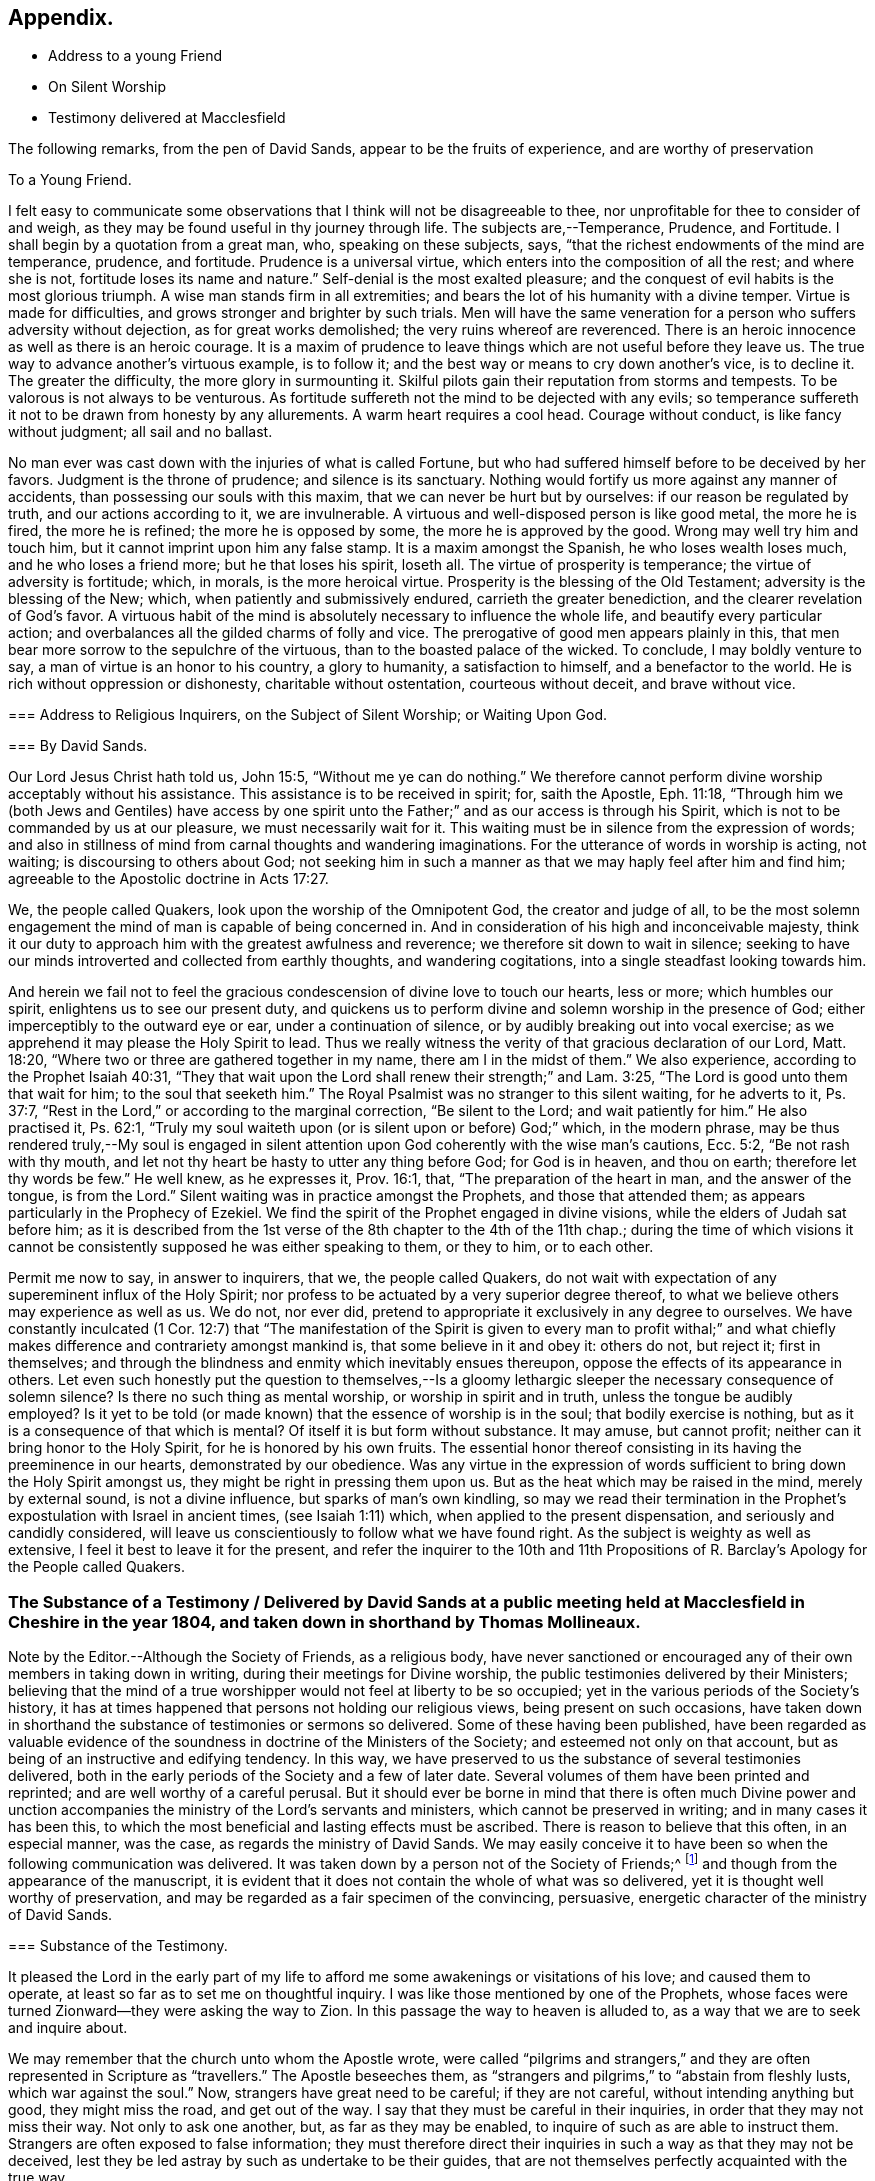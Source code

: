 == Appendix.

[.chapter-synopsis]
* Address to a young Friend
* On Silent Worship
* Testimony delivered at Macclesfield

The following remarks, from the pen of David Sands,
appear to be the fruits of experience, and are worthy of preservation

[.embedded-content-document.address]
--

[.letter-heading]
To a Young Friend.

I felt easy to communicate some observations that
I think will not be disagreeable to thee,
nor unprofitable for thee to consider of and weigh,
as they may be found useful in thy journey through life.
The subjects are,--Temperance, Prudence, and Fortitude.
I shall begin by a quotation from a great man, who, speaking on these subjects, says,
"`that the richest endowments of the mind are temperance, prudence, and fortitude.
Prudence is a universal virtue, which enters into the composition of all the rest;
and where she is not, fortitude loses its name and nature.`"
Self-denial is the most exalted pleasure;
and the conquest of evil habits is the most glorious triumph.
A wise man stands firm in all extremities;
and bears the lot of his humanity with a divine temper.
Virtue is made for difficulties, and grows stronger and brighter by such trials.
Men will have the same veneration for a person who suffers adversity without dejection,
as for great works demolished; the very ruins whereof are reverenced.
There is an heroic innocence as well as there is an heroic courage.
It is a maxim of prudence to leave things which are not useful before they leave us.
The true way to advance another`'s virtuous example, is to follow it;
and the best way or means to cry down another`'s vice, is to decline it.
The greater the difficulty, the more glory in surmounting it.
Skilful pilots gain their reputation from storms and tempests.
To be valorous is not always to be venturous.
As fortitude suffereth not the mind to be dejected with any evils;
so temperance suffereth it not to be drawn from honesty by any allurements.
A warm heart requires a cool head.
Courage without conduct, is like fancy without judgment; all sail and no ballast.

No man ever was cast down with the injuries of what is called Fortune,
but who had suffered himself before to be deceived by her favors.
Judgment is the throne of prudence; and silence is its sanctuary.
Nothing would fortify us more against any manner of accidents,
than possessing our souls with this maxim, that we can never be hurt but by ourselves:
if our reason be regulated by truth, and our actions according to it,
we are invulnerable.
A virtuous and well-disposed person is like good metal, the more he is fired,
the more he is refined; the more he is opposed by some,
the more he is approved by the good.
Wrong may well try him and touch him, but it cannot imprint upon him any false stamp.
It is a maxim amongst the Spanish, he who loses wealth loses much,
and he who loses a friend more; but he that loses his spirit, loseth all.
The virtue of prosperity is temperance; the virtue of adversity is fortitude; which,
in morals, is the more heroical virtue.
Prosperity is the blessing of the Old Testament; adversity is the blessing of the New;
which, when patiently and submissively endured, carrieth the greater benediction,
and the clearer revelation of God`'s favor.
A virtuous habit of the mind is absolutely necessary to influence the whole life,
and beautify every particular action;
and overbalances all the gilded charms of folly and vice.
The prerogative of good men appears plainly in this,
that men bear more sorrow to the sepulchre of the virtuous,
than to the boasted palace of the wicked.
To conclude, I may boldly venture to say, a man of virtue is an honor to his country,
a glory to humanity, a satisfaction to himself, and a benefactor to the world.
He is rich without oppression or dishonesty, charitable without ostentation,
courteous without deceit, and brave without vice.

--

[.embedded-content-document.address]
--

[.blurb]
=== Address to Religious Inquirers, on the Subject of Silent Worship; or Waiting Upon God.

[.blurb]
=== By David Sands.

Our Lord Jesus Christ hath told us, John 15:5, "`Without me ye can do nothing.`"
We therefore cannot perform divine worship acceptably without his assistance.
This assistance is to be received in spirit; for, saith the Apostle, Eph. 11:18,
"`Through him we (both Jews and Gentiles) have access by one spirit
unto the Father;`" and as our access is through his Spirit,
which is not to be commanded by us at our pleasure, we must necessarily wait for it.
This waiting must be in silence from the expression of words;
and also in stillness of mind from carnal thoughts and wandering imaginations.
For the utterance of words in worship is acting, not waiting;
is discoursing to others about God;
not seeking him in such a manner as that we may haply feel after him and find him;
agreeable to the Apostolic doctrine in Acts 17:27.

We, the people called Quakers, look upon the worship of the Omnipotent God,
the creator and judge of all,
to be the most solemn engagement the mind of man is capable of being concerned in.
And in consideration of his high and inconceivable majesty,
think it our duty to approach him with the greatest awfulness and reverence;
we therefore sit down to wait in silence;
seeking to have our minds introverted and collected from earthly thoughts,
and wandering cogitations, into a single steadfast looking towards him.

And herein we fail not to feel the gracious condescension
of divine love to touch our hearts,
less or more; which humbles our spirit, enlightens us to see our present duty,
and quickens us to perform divine and solemn worship in the presence of God;
either imperceptibly to the outward eye or ear, under a continuation of silence,
or by audibly breaking out into vocal exercise;
as we apprehend it may please the Holy Spirit to lead.
Thus we really witness the verity of that gracious declaration of our Lord,
Matt. 18:20, "`Where two or three are gathered together in my name,
there am I in the midst of them.`"
We also experience, according to the Prophet Isaiah 40:31,
"`They that wait upon the Lord shall renew their strength;`" and Lam. 3:25,
"`The Lord is good unto them that wait for him; to the soul that seeketh him.`"
The Royal Psalmist was no stranger to this silent waiting, for he adverts to it,
Ps. 37:7, "`Rest in the Lord,`" or according to the marginal correction,
"`Be silent to the Lord; and wait patiently for him.`"
He also practised it, Ps. 62:1,
"`Truly my soul waiteth upon (or is silent upon or before) God;`" which,
in the modern phrase,
may be thus rendered truly,--My soul is engaged in silent
attention upon God coherently with the wise man`'s cautions,
Ecc. 5:2, "`Be not rash with thy mouth,
and let not thy heart be hasty to utter any thing before God; for God is in heaven,
and thou on earth; therefore let thy words be few.`"
He well knew, as he expresses it, Prov. 16:1, that,
"`The preparation of the heart in man, and the answer of the tongue, is from the Lord.`"
Silent waiting was in practice amongst the Prophets, and those that attended them;
as appears particularly in the Prophecy of Ezekiel.
We find the spirit of the Prophet engaged in divine visions,
while the elders of Judah sat before him;
as it is described from the 1st verse of the 8th chapter to the 4th of the 11th chap.;
during the time of which visions it cannot be consistently
supposed he was either speaking to them,
or they to him, or to each other.

Permit me now to say, in answer to inquirers, that we, the people called Quakers,
do not wait with expectation of any supereminent influx of the Holy Spirit;
nor profess to be actuated by a very superior degree thereof,
to what we believe others may experience as well as us.
We do not, nor ever did, pretend to appropriate it exclusively in any degree to ourselves.
We have constantly inculcated (1 Cor. 12:7) that "`The manifestation
of the Spirit is given to every man to profit withal;`" and what
chiefly makes difference and contrariety amongst mankind is,
that some believe in it and obey it: others do not, but reject it; first in themselves;
and through the blindness and enmity which inevitably ensues thereupon,
oppose the effects of its appearance in others.
Let even such honestly put the question to themselves,--Is a gloomy
lethargic sleeper the necessary consequence of solemn silence?
Is there no such thing as mental worship, or worship in spirit and in truth,
unless the tongue be audibly employed?
Is it yet to be told (or made known) that the essence of worship is in the soul;
that bodily exercise is nothing, but as it is a consequence of that which is mental?
Of itself it is but form without substance.
It may amuse, but cannot profit; neither can it bring honor to the Holy Spirit,
for he is honored by his own fruits.
The essential honor thereof consisting in its having the preeminence in our hearts,
demonstrated by our obedience.
Was any virtue in the expression of words sufficient
to bring down the Holy Spirit amongst us,
they might be right in pressing them upon us.
But as the heat which may be raised in the mind, merely by external sound,
is not a divine influence, but sparks of man`'s own kindling,
so may we read their termination in the Prophet`'s
expostulation with Israel in ancient times,
(see Isaiah 1:11) which, when applied to the present dispensation,
and seriously and candidly considered,
will leave us conscientiously to follow what we have found right.
As the subject is weighty as well as extensive,
I feel it best to leave it for the present,
and refer the inquirer to the 10th and 11th Propositions
of [.book-title]#R. Barclay`'s Apology# for the People called Quakers.

--

[.old-style]
=== The Substance of a Testimony / Delivered by David Sands at a public meeting held at Macclesfield in Cheshire in the year 1804, and taken down in shorthand by Thomas Mollineaux.

Note by the Editor.--Although the Society of Friends, as a religious body,
have never sanctioned or encouraged any of their own members in taking down in writing,
during their meetings for Divine worship,
the public testimonies delivered by their Ministers;
believing that the mind of a true worshipper would not feel at liberty to be so occupied;
yet in the various periods of the Society`'s history,
it has at times happened that persons not holding our religious views,
being present on such occasions,
have taken down in shorthand the substance of testimonies or sermons so delivered.
Some of these having been published,
have been regarded as valuable evidence of the soundness
in doctrine of the Ministers of the Society;
and esteemed not only on that account,
but as being of an instructive and edifying tendency.
In this way, we have preserved to us the substance of several testimonies delivered,
both in the early periods of the Society and a few of later date.
Several volumes of them have been printed and reprinted;
and are well worthy of a careful perusal.
But it should ever be borne in mind that there is often much Divine power
and unction accompanies the ministry of the Lord`'s servants and ministers,
which cannot be preserved in writing; and in many cases it has been this,
to which the most beneficial and lasting effects must be ascribed.
There is reason to believe that this often, in an especial manner, was the case,
as regards the ministry of David Sands.
We may easily conceive it to have been so when the following communication was delivered.
It was taken down by a person not of the Society of Friends;^
footnote:[Extract of a letter from Samuel Jesper, a Friend, of Macclesfield,
dated 12th mo.
10th,
1847.--It is an interesting fact that the individual who took down
in shorthand the testimony delivered by David Sands,
at Macclesfield, is still living here, viz., Thomas Mollineaux.
He is the author of an Arithmetic, much used in schools;
also the author of an approved system of Stenography, and some other works.
He is nearly ninety years of age, and has been, until quite lately, very active,
both mentally and bodily.]
and though from the appearance of the manuscript,
it is evident that it does not contain the whole of what was so delivered,
yet it is thought well worthy of preservation,
and may be regarded as a fair specimen of the convincing, persuasive,
energetic character of the ministry of David Sands.

[.embedded-content-document.testimony]
--

[.blurb]
=== Substance of the Testimony.

It pleased the Lord in the early part of my life to afford
me some awakenings or visitations of his love;
and caused them to operate, at least so far as to set me on thoughtful inquiry.
I was like those mentioned by one of the Prophets,
whose faces were turned Zionward--they were asking the way to Zion.
In this passage the way to heaven is alluded to,
as a way that we are to seek and inquire about.

We may remember that the church unto whom the Apostle wrote,
were called "`pilgrims and strangers,`" and they
are often represented in Scripture as "`travellers.`"
The Apostle beseeches them,
as "`strangers and pilgrims,`" to "`abstain from fleshly lusts,
which war against the soul.`"
Now, strangers have great need to be careful; if they are not careful,
without intending anything but good, they might miss the road, and get out of the way.
I say that they must be careful in their inquiries,
in order that they may not miss their way.
Not only to ask one another, but, as far as they may be enabled,
to inquire of such as are able to instruct them.
Strangers are often exposed to false information;
they must therefore direct their inquiries in such a way as that they may not be deceived,
lest they be led astray by such as undertake to be their guides,
that are not themselves perfectly acquainted with the true way.

They may also be led into unprofitable paths, and directed to wrong stages;
and this may lead them into unprofitable company,
whose communications may have so much weight with them,
especially if they take them for friends, as to stop their progress,
and induce them to take up with a false rest; I was going to say,
to stop at a half-way house.
We read of a people that had been in captivity,
and whilst in that state they became mixed;
they lost the pure language of the true Israelite,
and spoke a mixed language that was part Jew and part Ashdod;
they were not wholly either the one or the other,
and when presented in order to be examined before the Judges of Israel,
they could not stand in judgment; they were not approved, but driven away,
as such as would defile the priesthood and the sanctuary.

It appears also that there was something like this in the days of the Apostles;
for we read there were those that had begun well, and had run well for a season;
that they had begun in the Spirit, under the influence of the Spirit,
and had no doubt felt something of its power; but, from some cause or other,
had fallen away.
And we also find that some bad guides had got in amongst them;
that as there were false Prophets amongst the people of Israel,
so were there false teachers, even amongst the primitive Christians.
They were false, because they taught false doctrine,
and undertook to do what they were not qualified for;
and thus imposed on the people whom they undertook to guide;
and instead of leading them in those paths in which the faithful had advanced forward,
they turned them from the guidance of the Holy Spirit, to visible fleshly things;
so that they became so altered in their views as to imagine they
were able to become perfect by carnal notions and bodily exercises.

These things are recalled for our learning;
so that even in this generation we may remember our Lord`'s caution,
"`Take heed how ye hear;`" and not only so,
but what and whom ye hear-whom we receive as our guides.
We read that the time would come when many would cry, "`Lo, here is Christ, or Lo,
there is Christ,`" but, said our Lord Jesus Christ, "`Go ye not after them,
for the kingdom of heaven is within you.`"
As though he had said, "`Do not look abroad,
with an expectation of finding that which ye must find at home.`"
This seems to be implied by our Lord`'s exhortation also,
when he revived that passage in the Prophet Isaiah,
"`All thy children shall be taught of the Lord,
and great shall be the peace of thy children.
In righteousness shall they be established.`"
This is what I believe to be the privilege of the children of God in the present day;
they have a Teacher and an Instructor that will never lead them astray.
This pure guide teacheth them to profit; and leadeth them in the way that they should go.

But now to return to my own experience.
I was deeply engaged with earnest desires that I might come to a state of certainty,
and be settled upon a foundation that would stand sure;
and I found by experience that in this was involved
a work that required a great deal of inward labor,
for, as our Lord said, speaking of the hearers of his word,
he distinguished between the mere negligent hearers and the truly obedient disciple.
The latter he compares to a wise man, who digged deep,
and laid the foundation of his house upon a rock.
My earnest desire was to find this Rock, and to know what it was.
This digging seems to me to be digging through our own works and wills,
and getting deeper than our own thoughts and reasonings; in a word,
it is coming to a state of strippedness--to be of the poor in spirit.
This is the state those are in who have no will of their own,
no righteousness of their own; nor do they wish to have any thoughts of their own,
as it were;
but that all the powers of their minds should be brought
into an entire subjection to the will of God;
and into that course which is consistent with his will concerning them.
They know, as said the Apostle,
they of themselves cannot think a good thought or
do a good action without the Lord`'s help.
This state of inward poverty and strippedness is blessed: being stripped,
they are empty also; and being empty, they become partakers of the promise;
for "`blessed are they that hunger and thirst after righteousness,
for they shall be filled:`" they that hunger and thirst after the true knowledge of God,
and of our Lord Jesus Christ.
The language of their minds seems to be this: "`Oh Lord, give me thyself;
nothing short of thyself can satisfy my soul.
I want to be settled in a land of certainty,
that at all times I may be able to address thee as "`Our
Father which art in Heaven.`'`" These are true seekers,
and the promise is, that they shall find.
They do not ask things of God to consume them on their lusts;
or to make themselves appear respectable, as did the Scribes and Pharisees of old,
"`to be seen of men;`" but they ask those things because they feel the real want of them.

Now God knows thy heart, and he is not guided by words, or the sound of the voice;
but he answers mankind according to the sincerity of their hearts;
for God loves a sincere and upright heart; and the prayers of these he answers,
sooner or later; he fills them with the very things that they need.
I hope, my dear brethren and sisters,
that many of you know what it is to be filled with
things suitable to your respective states.
The Lord fills his own children with good things; he loads them with benefits.
Those that are poor, humble, and that are brought, as it were, out of themselves,
he causes them to say, as did a female on sacred record, "`My soul doth magnify the Lord,
my spirit hath rejoiced in God my Saviour.`"
Oh, ye that are poor, ye need not be uneasy, for he filleth the poor with good things.
But the rich thought they had plenty, and at the same time were really poor, wretched,
and miserable, and blind; and naked.`"
Instead of being rich, they were blind; they did not see their nakedness;
they did not wish to see themselves in the glass; they could not say in sincerity,
"`Lord, search me, try me, know my ways; and if there is iniquity in me, Oh Lord,
do thou take it away.
Let not thine hand spare, nor thine eye pity,
until thou makes me meet for thy holy kingdom.`"
But the rich and self-righteous do not want to see;
they would rather have an outside garment than an inside holiness.
If they can but pass along and be esteemed of men,
they care little about anything further.
Thus they bring blindness upon themselves, and hardness of heart:
for a blind hypocrite is always hard-hearted; and being hard-hearted,
you may observe how they could handle our dear Redeemer--He who went about doing good;
healing the bodily diseases of poor mankind.
And whilst doing those gracious acts, He comforted the widows;
often speaking a word of instruction and comfort for their poor souls.
All that came to Him in faith, He was willing to help: and when of the ten that came,
only one was right-minded, yet He healed them all.
When I touch upon the character of our Redeemer,
all the powers of my soul seem to be immersed in the spirit of my dear Redeemer.
My heart at times has melted when I considered the steps that he took:
weary and fatigued, whilst thus doing good.
The birds of the air had nests, the foxes had holes;
but the Son of Man had not whereon to lay his head.
The unbelieving Jews knew and examined his works;
they were constrained to acknowledge his notable miracles;
that man never spake like this man.
His works, like his garment, could not be picked to pieces.
They sifted the poor parents of the man that was born blind, whether he was their son.
We find they confessed that he was;
but by what means he was restored to sight they said they could not tell.
This shows how the fear of man operates, in those who give way to it.
They said, he is of age, ask him.
Thus they avoided confessing to the power of Christ.
But the poor but grateful man spoke as every true Christian should do:
"`I know that whereas I was blind, now I see;`" as though he had said,
"`I was a poor benighted creature, but Jesus met with me, I have found him;
Jesus of Nazareth I wanted to know him for years past; and whereas once I was blind,
now I see.`"

Well, my dear brethren and sisters, I have come to you in a large measure of gospel love.
Some of you can say we do know, and can certify that Jesus is the Son of God,
because he has given to you of his spirit.
I hope it is under the influence of the Lord`'s good Spirit,
that I feel free to make this remark to call upon you--to inquire of you,
whether you can say as much,--"`This I know, that whereas I was blind, now I see.`"

But I am not merely concerned for the little flock of Christ; I love them,
I own them as brethren;
but I am sometimes concerned for those who are still at a distance;
and I like when I am favored with strength to call upon these,
to consider their own situations.
You may be good neighbors, good fathers and mothers, at the same time you cannot say,
"`This I know, that whereas I was blind, now I see.`"
Even your associates amongst professing Christians
may not be such as will help you to heaven,
but rather lead you from the strait gate.
Remember the foolish virgins in the parable.
The time will come when it will be in vain for you to beg of the wise.
Therefore now put away the evil of thy doings: turn from all thy wickedness:
look to Him who is able to pardon thy sins.

But perhaps the Lord`'s servants have stretched out their hands to gather thee in vain;
"`will ye also be his disciples?`"
It is not the mere talkers about religion; yet we may talk on suitable occasions.
Come taste and see how good the Lord is.
Come hearken, and I will declare what God hath done for my soul.
This love wants all mankind to be happy.
To come to the feast of fat things in the Lord`'s holy mountain.
Lord, visit the nations; not only to convince and convict them,
but let thy power go forth to convert them!
This is the language of a Christian; I learned it from my Master.
I did not spring from a religious family; I was called out alone,
and had none to look to but God.
He set my feet upon a Rock; not a shadow of a great rock in a weary land only,
but a Rock from which I might drink in the wilderness.
This Rock was higher than myself.
He established my goings.
In the sufficiency of faith I have stood: I have not been shaken by the winds;
my foundation has stood firm and sure.

Yet even this reverend trust and confidence was nothing too much, in my early days,
when I had to appear in the character of a preacher.
But under the constraining power of Gospel love, if, through my labors,
I might but witness the drunkard becoming a sober man,
and the rich weaned from putting their confidence in uncertain riches,
my soul would leap for joy sometimes; and it will this night.
I feel as if the Lord was near to comfort; and I hope you will be comforted.
May the Lord`'s comfort make your souls like a watered garden;
that you and I may unite in offering to him thanksgiving and praise;
not merely from our mouths, but with our hearts.
It has been a valley of tears to many of you,
but will he not put your tears in his bottle,
and give you to see an end of all your trials.
Blessed are they that follow Christ.
Come, ye fathers and mothers; come, ye widows and orphan children; come,
ye mourners and heavy-hearted: you have had your seasons of bitterness in this world.
He can clothe you with the garment without spot or wrinkle,
and lead you to where none can steal from you.
"`Come, ye blessed of my Father.`"

I want you to be comforted, dear young people;
such of you as have been in the school of affliction,
and that are yet struggling to overcome.
Be good soldiers; do not be afraid; stand firm;
for the Creator of heaven and earth is your friend, your father, your God, your king,
and he will save you with a present and with an everlasting salvation.
Come boldly; it is for you, ye poor; you who can say, "`I have left all to follow thee.
Thou art my morning song and my evening praise.`"

Now I find freedom to tell you that the "`Spirit and the Bride say, come;
and let him that heareth say, come; and let him that is athirst come; and whosoever will,
let him come, and take of the waters of life freely.`"
Come, ye rich, come, ye poor, that lean upon the staff; come,
these blessings are offered to you; even for them that lie on the dunghill:
I invite you to come.
May you all flock as doves to the windows, this evening.
Come to Christ;
may you go home with your souls satiated with the things of God`'s kingdom.
I had no more view of what I should say when I came here than any one in this company;
it was from a sense of duty.
Five words spoken from the heart and to the heart is, in my view,
better than five thousand from the head only.
I was not brought up to the ministry;
and though what I say may be very broken and incoherent, yet it matters not,
if it may but help you to heaven:

I hope, my friends, there are none here that would choose Barabbas instead of Jesus;
none that would crucify afresh the Lord of glory.
The Jews of old added cruelty to their sin; they did it in a rough manner.

The nominal outside Christian is still a crucifier,
He is slain in the streets of their minds: Sodom, spiritually understood, is within us;
till the heart is changed, it is prone to wickedness and deceit.
There the devil`'s works are carried on.
But, my friends, I feel a hope that there are none here who cherish such a disposition;
but that your desire is to die the death of the righteous.
I do not offer myself as your best teacher and instructor; no,
I wish to direct your minds to the light, and spirit, and grace of God.
This is the true guide of the church.
"`I will not leave you comfortless,`" said our blessed Lord; no,
"`I will send you another Comforter;`" a teacher suited to your states.
He shall guide you into all saving truth; necessary truths; into every duty,
whether heads of families, masters or servants.
This is the true guide.
They who follow him are the sons of God; and he owns them.
"`As many as are led by the Spirit of God, they are the sons of God.`"

What an astonishing thought is this!
What a situation for worms, sinners, to be brought into;
to be covered with the wings of a dove!
He lights upon all believers.
This is the rock laid in Zion; the inward Zion of the heart;
the purified temple of the Spirit of God.
This is the true hope of salvation; Christ in you, by a living faith.
The changed heart becomes the house of God.
Such are prepared, eventually, to join with Moses in singing,
"`Great and marvellous are thy works, Lord God Almighty; just and true are thy ways,
thou King of Saints.`"
Methinks, my friends, the very thought of it cheers me.
Therefore dig through your own wills: throw away everything but one thing; the good part.
Here is the candle (the light of God`'s Spirit) by which you may read the book of conscience;
that by attending thereto, you may have your conversation in heaven;
and the blood of the Lord Jesus Christ will cleanse from all sin.

I was brought up amongst a people who preached that revelation is ceased.
One said, this is the way; another, that is it:
but I wanted to know the true way to heaven; therefore made little ado about a name.
I could read well.
I had read my Bible, but it seemed to be a sealed book.
I was confused, until it pleased God to put the right clue into my hand.
This brought me to see my vileness;
"`into the horrible pit,`" where I beheld clearly my deplorable condition.

His Spirit witnessing with our spirits is the best evidence:
thus I came to see a little clearer.
Ye are washed,`" saith the Apostle.
Thieves, liars, drunkards, unclean persons do not go to heaven as they are;
heaven is too clean a place for them.
There must be a change of mind.
"`Ye are washed, sanctified, justified in the name of the Lord Jesus.`"
These go to the "`fountain for sin and for uncleanness.`"
From a sense of their wants, they ask for it, and they obtain cleansing by it.
These are secret things.
I found that people must have eyes before they can see.
So I set off, left my father`'s house, and became a stranger.
I saw the propriety of attending to the things belonging to my peace.
Now I took joyfully the spoiling of my goods,
and rejoiced that I was worthy to suffer for Christ`'s sake.

Many go truckling and limping, and get on poorly, for want of the obedience of faith.
Things are beautiful in their season, and in their uses.
The Bible is a noble book, and I wish it was more read; but Christ is our Redeemer.
God is over all.

Consider the deplorable end of the wicked; when brought to their senses,
you may find them cursing their vanity.
"`Oh my enemy`"--`"Oh fashion`"--`"Oh the world,
you have brought me down to the grave full of tears.`"
"`I don`'t mind lying, but I fear that Judge whose laws I have transgressed.
I have said,
I have a visit to pay--I do not like to be singular--I
will be better by-and-by.`" But God says,
"`Now is the day of salvation.`"
We must work when the wind blows.
We must mind the breathings of God`'s Spirit upon us.
We must work when God is working in us; for "`where the word of a king is,
there is power.`"

I saw the Scriptures were all beautiful from end to end.
When sitting alone and feeling calm, I could read the Scriptures.
There is a spirit in man, and the inspiration of the Almighty giveth him understanding.
They who mind this, are on their way to Zion.
Christ is the Lord from heaven, a quickening spirit.
There is one body or church, and one spirit,
even as ye are called in the one hope of your calling.
There is but one true foundation, and no other can be laid,
and happy are they that build upon it.

The true temple is not made with human hands;
you carry a house with you that God has built; you will carry your altar,
and you will worship God in spirit and in truth.
Thus you will overcome the world, and be able to say, "`Oh Lord,
I have leaped over the walls of opposition.`"
"`Bless the Lord, Oh my soul, and all that is within me bless his holy name.`"

The Grace of our Lord Jesus Christ be with you all.
Amen.

--

[.the-end]
Finis.
